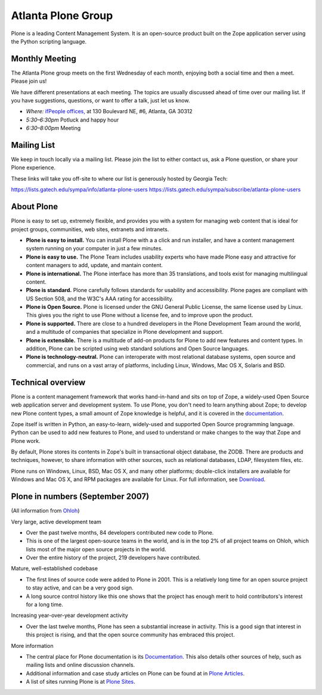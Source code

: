 ===================
Atlanta Plone Group
===================

Plone is a leading Content Management System.
It is an open-source product
built on the Zope application server
using the Python scripting language.

Monthly Meeting
---------------

The Atlanta Plone group meets on the first Wednesday of each month,
enjoying both a social time and then a meet.
Please join us!

We have different presentations at each meeting.
The topics are usually discussed ahead of time over our mailing list.
If you have suggestions, questions, or want to offer a talk,
just let us know.

* *Where:* `ifPeople offices, <http://ifpeople.net/>`_
  at 130 Boulevard NE, #6, Atlanta, GA 30312
* *5:30–6:30pm* Potluck and happy hour
* *6:30–8:00pm* Meeting

Mailing List
------------

We keep in touch locally via a mailing list.
Please join the list to either contact us,
ask a Plone question,
or share your Plone experience.

These links will take you off-site
to where our list is generously hosted by Georgia Tech:

https://lists.gatech.edu/sympa/info/atlanta-plone-users
https://lists.gatech.edu/sympa/subscribe/atlanta-plone-users

About Plone
-----------

Plone is easy to set up, extremely flexible, and provides you with a system for managing web content that is ideal for project groups, communities, web sites, extranets and intranets.

* **Plone is easy to install.** You can install Plone with a a click and run installer, and have a content management system running on your computer in just a few minutes.

* **Plone is easy to use.** The Plone Team includes usability experts who have made Plone easy and attractive for content managers to add, update, and mantain content.

* **Plone is international.** The Plone interface has more than 35 translations, and tools exist for managing multilingual content.

* **Plone is standard.** Plone carefully follows standards for usability and accessibility. Plone pages are compliant with US Section 508, and the W3C's AAA rating for accessibility.

* **Plone is Open Source.** Plone is licensed under the GNU General Public License, the same license used by Linux. This gives you the right to use Plone without a license fee, and to improve upon the product.

* **Plone is supported.** There are close to a hundred developers in the Plone Development Team around the world, and a multitude of companies that specialize in Plone development and support.

* **Plone is extensible.** There is a multitude of add-on products for Plone to add new features and content types. In addition, Plone can be scripted using web standard solutions and Open Source languages.

* **Plone is technology-neutral.** Plone can interoperate with most relational database systems, open source and commercial, and runs on a vast array of platforms, including Linux, Windows, Mac OS X, Solaris and BSD.

Technical overview
------------------

Plone is a content management framework that works hand-in-hand and sits on top of Zope, a widely-used Open Source web application server and development system. To use Plone, you don't need to learn anything about Zope; to develop new Plone content types, a small amount of Zope knowledge is helpful, and it is covered in the `documentation <http://plone.org/documentation>`_.

Zope itself is written in Python, an easy-to-learn, widely-used and supported Open Source programming language. Python can be used to add new features to Plone, and used to understand or make changes to the way that Zope and Plone work.

By default, Plone stores its contents in Zope's built in transactional object database, the ZODB. There are products and techniques, however, to share information with other sources, such as relational databases, LDAP, filesystem files, etc.

Plone runs on Windows, Linux, BSD, Mac OS X, and many other platforms; double-click installers are available for Windows and Mac OS X, and RPM packages are available for Linux. For full information, see `Download <http://plone.org/download>`_.

Plone in numbers (September 2007)
---------------------------------

(All information from `Ohloh <http://www.ohloh.net/projects/70>`_)

Very large, active development team

* Over the past twelve months, 84 developers contributed new code to Plone.
* This is one of the largest open-source teams in the world, and is in the top 2% of all project teams on Ohloh, which lists most of the major open source projects in the world.
* Over the entire history of the project, 219 developers have contributed.

Mature, well-established codebase

* The first lines of source code were added to Plone in 2001. This is a relatively long time for an open source project to stay active, and can be a very good sign.
* A long source control history like this one shows that the project has enough merit to hold contributors's interest for a long time.

Increasing year-over-year development activity

* Over the last twelve months, Plone has seen a substantial increase in activity. This is a good sign that interest in this project is rising, and that the open source community has embraced this project.

More information

* The central place for Plone documentation is its `Documentation <http://plone.org/documentation>`_. This also details other sources of help, such as mailing lists and online discussion channels.
* Additional information and case study articles on Plone can be found at in `Plone Articles <http://plone.net/buzz>`_.
* A list of sites running Plone is at `Plone Sites <http://plone.net/sites>`_.
